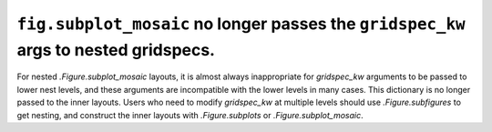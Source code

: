 ``fig.subplot_mosaic`` no longer passes the ``gridspec_kw`` args to nested gridspecs.
~~~~~~~~~~~~~~~~~~~~~~~~~~~~~~~~~~~~~~~~~~~~~~~~~~~~~~~~~~~~~~~~~~~~~~~~~~~~~~~~~~~~~~~~~

For nested `.Figure.subplot_mosaic` layouts, it is almost always
inappropriate for *gridspec_kw* arguments to be passed to lower nest
levels, and these arguments are incompatible with the lower levels in
many cases. This dictionary is no longer passed to the inner
layouts. Users who need to modify *gridspec_kw* at multiple levels
should use `.Figure.subfigures` to get nesting, and construct the
inner layouts with `.Figure.subplots` or `.Figure.subplot_mosaic`.
